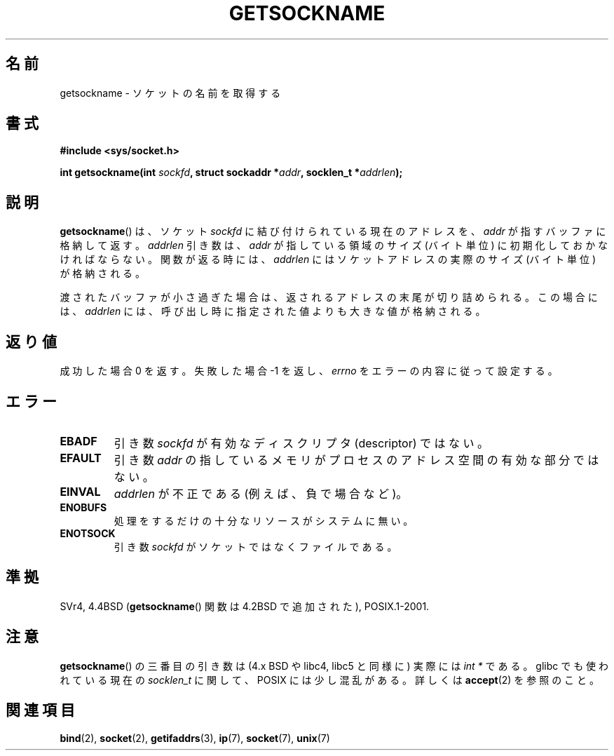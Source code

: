 .\" Copyright (c) 1983, 1991 The Regents of the University of California.
.\" All rights reserved.
.\"
.\" Redistribution and use in source and binary forms, with or without
.\" modification, are permitted provided that the following conditions
.\" are met:
.\" 1. Redistributions of source code must retain the above copyright
.\"    notice, this list of conditions and the following disclaimer.
.\" 2. Redistributions in binary form must reproduce the above copyright
.\"    notice, this list of conditions and the following disclaimer in the
.\"    documentation and/or other materials provided with the distribution.
.\" 3. All advertising materials mentioning features or use of this software
.\"    must display the following acknowledgement:
.\"	This product includes software developed by the University of
.\"	California, Berkeley and its contributors.
.\" 4. Neither the name of the University nor the names of its contributors
.\"    may be used to endorse or promote products derived from this software
.\"    without specific prior written permission.
.\"
.\" THIS SOFTWARE IS PROVIDED BY THE REGENTS AND CONTRIBUTORS ``AS IS'' AND
.\" ANY EXPRESS OR IMPLIED WARRANTIES, INCLUDING, BUT NOT LIMITED TO, THE
.\" IMPLIED WARRANTIES OF MERCHANTABILITY AND FITNESS FOR A PARTICULAR PURPOSE
.\" ARE DISCLAIMED.  IN NO EVENT SHALL THE REGENTS OR CONTRIBUTORS BE LIABLE
.\" FOR ANY DIRECT, INDIRECT, INCIDENTAL, SPECIAL, EXEMPLARY, OR CONSEQUENTIAL
.\" DAMAGES (INCLUDING, BUT NOT LIMITED TO, PROCUREMENT OF SUBSTITUTE GOODS
.\" OR SERVICES; LOSS OF USE, DATA, OR PROFITS; OR BUSINESS INTERRUPTION)
.\" HOWEVER CAUSED AND ON ANY THEORY OF LIABILITY, WHETHER IN CONTRACT, STRICT
.\" LIABILITY, OR TORT (INCLUDING NEGLIGENCE OR OTHERWISE) ARISING IN ANY WAY
.\" OUT OF THE USE OF THIS SOFTWARE, EVEN IF ADVISED OF THE POSSIBILITY OF
.\" SUCH DAMAGE.
.\"
.\"     @(#)getsockname.2	6.4 (Berkeley) 3/10/91
.\"
.\" Modified Sat Jul 24 16:30:29 1993 by Rik Faith <faith@cs.unc.edu>
.\" Modified Tue Oct 22 00:22:35 EDT 1996 by Eric S. Raymond <esr@thyrsus.com>
.\" Modified Sun Mar 28 21:26:46 1999 by Andries Brouwer <aeb@cwi.nl>
.\"
.\" Japanese Version Copyright (c) 1997 SUTO, Mitsuaki
.\"         all rights reserved.
.\" Translated Thu Jun 26 20:36:49 JST 1997
.\"         by SUTO, Mitsuaki <suto@av.crl.sony.co.jp>
.\" Modified Sat Apr  3 14:56:26 JST 1999
.\"         by HANATAKA Shinya <hanataka@abyss.rim.or.jp>
.\" Updated & Modified Sat Feb  5 17:23:11 JST 2005
.\"         by Yuichi SATO <ysato444@yahoo.co.jp>
.\"
.TH GETSOCKNAME 2 2008-12-03 "Linux" "Linux Programmer's Manual"
.SH 名前
getsockname \- ソケットの名前を取得する
.SH 書式
.nf
.B #include <sys/socket.h>
.sp
.BI "int getsockname(int " sockfd ", struct sockaddr *" addr \
", socklen_t *" addrlen );
.fi
.SH 説明
.BR getsockname ()
は、ソケット
.I sockfd
に結び付けられている現在のアドレスを、
.I addr
が指すバッファに格納して返す。
.I addrlen
引き数は、
.I addr
が指している領域のサイズ (バイト単位) に初期化しておかなければならない。
関数が返る時には、
.I addrlen
にはソケットアドレスの実際のサイズ (バイト単位) が格納される。

渡されたバッファが小さ過ぎた場合は、返されるアドレスの末尾が切り詰められる。
この場合には、
.I addrlen
には、呼び出し時に指定された値よりも大きな値が格納される。
.SH 返り値
成功した場合 0 を返す。失敗した場合 \-1 を返し、
.I errno
をエラーの内容に従って設定する。
.SH エラー
.TP
.B EBADF
引き数
.I sockfd
が有効なディスクリプタ (descriptor) ではない。
.TP
.B EFAULT
引き数
.I addr
の指しているメモリがプロセスのアドレス空間の有効な部分ではない。
.TP
.B EINVAL
.I addrlen
が不正である (例えば、負で場合など)。
.TP
.B ENOBUFS
処理をするだけの十分なリソースがシステムに無い。
.TP
.B ENOTSOCK
引き数
.I sockfd
がソケットではなくファイルである。
.SH 準拠
SVr4, 4.4BSD
.RB ( getsockname ()
関数は 4.2BSD で追加された), POSIX.1-2001.
.\" SVr4 には他に ENOMEM と ENOSR のエラーコードについての記述がある。
.SH 注意
.BR getsockname ()
の三番目の引き数は (4.x BSD や libc4, libc5 と同様に) 実際には \fIint *\fP
である。 glibc でも使われている現在の \fIsocklen_t\fP に関して、
POSIX には少し混乱がある。
詳しくは
.BR accept (2)
を参照のこと。
.SH 関連項目
.BR bind (2),
.BR socket (2),
.BR getifaddrs (3),
.BR ip (7),
.BR socket (7),
.BR unix (7)
